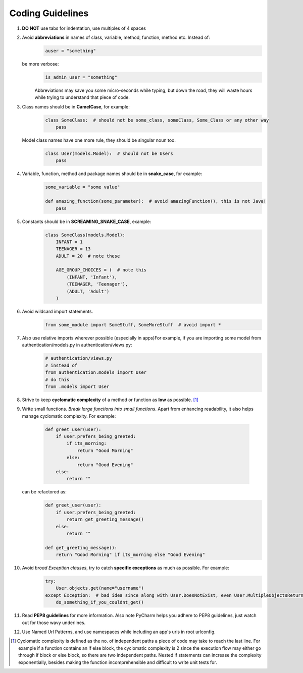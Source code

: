 *****************
Coding Guidelines
*****************

1. **DO NOT** use tabs for indentation, use multiples of 4 spaces
2. Avoid **abbreviations** in names of class, variable, method, function, method etc. Instead of:
    .. code-block:: python
   
        auser = "something"

   be more verbose:
    .. code-block:: python
    
        is_admin_user = "something"

    Abbreviations may save you some micro-seconds while typing, but down the road, they will waste hours while trying to understand that piece of code.

3. Class names should be in **CamelCase**, for example:
    .. code-block:: python
   
        class SomeClass:  # should not be some_class, someClass, Some_Class or any other way
            pass

   Model class names have one more rule, they should be singular noun too.
    .. code-block:: python
    
        class User(models.Model):  # should not be Users
            pass

4. Variable, function, method and package names should be in **snake_case**, for example:
    .. code-block:: python
    
        some_variable = "some value"

        def amazing_function(some_parameter):  # avoid amazingFunction(), this is not Java!
            pass

5. Constants should be in **SCREAMING_SNAKE_CASE**, example:
    .. code-block:: python
   
        class SomeClass(models.Model):
            INFANT = 1
            TEENAGER = 13
            ADULT = 20  # note these

            AGE_GROUP_CHOICES = (  # note this
                (INFANT, 'Infant'),
                (TEENAGER, 'Teenager'),
                (ADULT, 'Adult')
            )

6. Avoid wildcard import statements.
    .. code-block:: python
   
        from some_module import SomeStuff, SomeMoreStuff  # avoid import *


7. Also use relative imports wherever possible (especially in apps)For example, if you are importing some model from authentication/models.py in authentication/views.py:
    .. code-block:: python
   
        # authentication/views.py
        # instead of
        from authentication.models import User
        # do this
        from .models import User

8. Strive to keep **cyclomatic complexity** of a method or function as **low** as possible. [1]_ 


9. Write small functions. *Break large functions into small functions*. Apart from enhancing readability, it also helps manage cyclomatic complexity. For example:

    .. code-block:: python
    
        def greet_user(user):
            if user.prefers_being_greeted:
                if its_morning:
                    return "Good Morning"
                else:
                    return "Good Evening"
            else:
                return ""


   can be refactored as:
    .. code-block:: python
    
        def greet_user(user):
            if user.prefers_being_greeted:
                return get_greeting_message()
            else:
                return ""

        def get_greeting_message():
            return "Good Morning" if its_morning else "Good Evening"


10. Avoid *broad Exception clauses*, try to catch **specific exceptions** as much as possible. For example:
     .. code-block:: python
    
         try:
             User.objects.get(name="username")
         except Exception:  # bad idea since along with User.DoesNotExist, even User.MultipleObjectsReturned exception got masked
             do_something_if_you_couldnt_get()

11. Read **PEP8 guidelines** for more information. Also note PyCharm helps you adhere to PEP8 guidelines, just watch out for those wavy underlines.
    
12. Use Named Url Patterns, and use namespaces while including an app's urls in root urlconfig.



.. [1] Cyclomatic complexity is defined as the no. of independent paths a piece of code may take to reach the last line. For example if a function contains an if else block, the cyclomatic complexity is 2 since the execution flow may either go through if block or else block, so there are two independent paths. Nested if statements can increase the complexity exponentially, besides making the function incomprehensible and difficult to write unit tests for.

